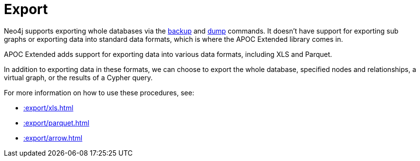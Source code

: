 [[export]]
= Export
:description: This chapter describes procedures in the APOC Extended library that can be used to export data from Neo4j.



Neo4j supports exporting whole databases via the https://neo4j.com/docs/operations-manual/current/backup/performing/[backup^] and https://neo4j.com/docs/operations-manual/current/tools/dump-load/[dump^] commands.
It doesn't have support for exporting sub graphs or exporting data into standard data formats, which is where the APOC Extended library comes in.

APOC Extended adds support for exporting data into various data formats, including XLS and Parquet.

In addition to exporting data in these formats, we can choose to export the whole database, specified nodes and relationships, a virtual graph, or the results of a Cypher query.

For more information on how to use these procedures, see:

* xref::export/xls.adoc[]
* xref::export/parquet.adoc[]
* xref::export/arrow.adoc[]

